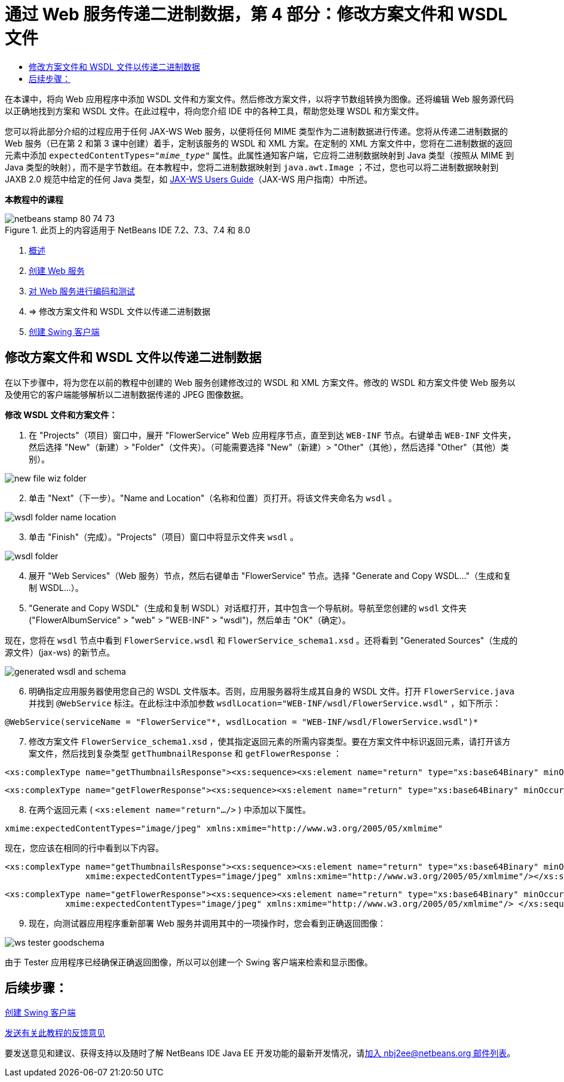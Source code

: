 // 
//     Licensed to the Apache Software Foundation (ASF) under one
//     or more contributor license agreements.  See the NOTICE file
//     distributed with this work for additional information
//     regarding copyright ownership.  The ASF licenses this file
//     to you under the Apache License, Version 2.0 (the
//     "License"); you may not use this file except in compliance
//     with the License.  You may obtain a copy of the License at
// 
//       http://www.apache.org/licenses/LICENSE-2.0
// 
//     Unless required by applicable law or agreed to in writing,
//     software distributed under the License is distributed on an
//     "AS IS" BASIS, WITHOUT WARRANTIES OR CONDITIONS OF ANY
//     KIND, either express or implied.  See the License for the
//     specific language governing permissions and limitations
//     under the License.
//

= 通过 Web 服务传递二进制数据，第 4 部分：修改方案文件和 WSDL 文件
:jbake-type: tutorial
:jbake-tags: tutorials 
:jbake-status: published
:icons: font
:syntax: true
:source-highlighter: pygments
:toc: left
:toc-title:
:description: 通过 Web 服务传递二进制数据，第 4 部分：修改方案文件和 WSDL 文件 - Apache NetBeans
:keywords: Apache NetBeans, Tutorials, 通过 Web 服务传递二进制数据，第 4 部分：修改方案文件和 WSDL 文件

在本课中，将向 Web 应用程序中添加 WSDL 文件和方案文件。然后修改方案文件，以将字节数组转换为图像。还将编辑 Web 服务源代码以正确地找到方案和 WSDL 文件。在此过程中，将向您介绍 IDE 中的各种工具，帮助您处理 WSDL 和方案文件。

您可以将此部分介绍的过程应用于任何 JAX-WS Web 服务，以便将任何 MIME 类型作为二进制数据进行传递。您将从传递二进制数据的 Web 服务（已在第 2 和第 3 课中创建）着手，定制该服务的 WSDL 和 XML 方案。在定制的 XML 方案文件中，您将在二进制数据的返回元素中添加  ``expectedContentTypes="_mime_type_"``  属性。此属性通知客户端，它应将二进制数据映射到 Java 类型（按照从 MIME 到 Java 类型的映射），而不是字节数组。在本教程中，您将二进制数据映射到  ``java.awt.Image`` ；不过，您也可以将二进制数据映射到 JAXB 2.0 规范中给定的任何 Java 类型，如 link:http://jax-ws.dev.java.net/nonav/2.1.4/docs/mtom-swaref.html[+JAX-WS Users Guide+]（JAX-WS 用户指南）中所述。


*本教程中的课程*

image::images/netbeans-stamp-80-74-73.png[title="此页上的内容适用于 NetBeans IDE 7.2、7.3、7.4 和 8.0"]

1. link:./flower_overview.html[+概述+]
2. link:./flower_ws.html[+创建 Web 服务+]
3. link:./flower-code-ws.html[+对 Web 服务进行编码和测试+]
4. => 修改方案文件和 WSDL 文件以传递二进制数据
5. link:./flower_swing.html[+创建 Swing 客户端+]


== 修改方案文件和 WSDL 文件以传递二进制数据

在以下步骤中，将为您在以前的教程中创建的 Web 服务创建修改过的 WSDL 和 XML 方案文件。修改的 WSDL 和方案文件使 Web 服务以及使用它的客户端能够解析以二进制数据传递的 JPEG 图像数据。

*修改 WSDL 文件和方案文件：*

1. 在 "Projects"（项目）窗口中，展开 "FlowerService" Web 应用程序节点，直至到达  ``WEB-INF``  节点。右键单击  ``WEB-INF``  文件夹，然后选择 "New"（新建）> "Folder"（文件夹）。（可能需要选择 "New"（新建）> "Other"（其他），然后选择 "Other"（其他）类别）。 

image::images/new-file-wiz-folder.png[]

[start=2]
. 单击 "Next"（下一步）。"Name and Location"（名称和位置）页打开。将该文件夹命名为  ``wsdl`` 。

image::images/wsdl-folder-name-location.png[]

[start=3]
. 单击 "Finish"（完成）。"Projects"（项目）窗口中将显示文件夹  ``wsdl`` 。

image::images/wsdl-folder.png[]

[start=4]
. 展开 "Web Services"（Web 服务）节点，然后右键单击 "FlowerService" 节点。选择 "Generate and Copy WSDL..."（生成和复制 WSDL...）。 

[start=5]
. "Generate and Copy WSDL"（生成和复制 WSDL）对话框打开，其中包含一个导航树。导航至您创建的  ``wsdl``  文件夹 ("FlowerAlbumService" > "web" > "WEB-INF" > "wsdl")，然后单击 "OK"（确定）。

现在，您将在  ``wsdl``  节点中看到  ``FlowerService.wsdl``  和  ``FlowerService_schema1.xsd`` 。还将看到 "Generated Sources"（生成的源文件）(jax-ws) 的新节点。

image::images/generated-wsdl-and-schema.png[]

[start=6]
. 明确指定应用服务器使用您自己的 WSDL 文件版本。否则，应用服务器将生成其自身的 WSDL 文件。打开  ``FlowerService.java``  并找到  ``@WebService``  标注。在此标注中添加参数  ``wsdlLocation="WEB-INF/wsdl/FlowerService.wsdl"`` ，如下所示：

[source,java]
----

@WebService(serviceName = "FlowerService"*, wsdlLocation = "WEB-INF/wsdl/FlowerService.wsdl")*
----

[start=7]
. 修改方案文件  ``FlowerService_schema1.xsd`` ，使其指定返回元素的所需内容类型。要在方案文件中标识返回元素，请打开该方案文件，然后找到复杂类型  ``getThumbnailResponse``  和  ``getFlowerResponse`` ：

[source,xml]
----

<xs:complexType name="getThumbnailsResponse"><xs:sequence><xs:element name="return" type="xs:base64Binary" minOccurs="0" maxOccurs="unbounded"/></xs:sequence></xs:complexType>
----

[source,xml]
----

<xs:complexType name="getFlowerResponse"><xs:sequence><xs:element name="return" type="xs:base64Binary" minOccurs="0"/> </xs:sequence></xs:complexType>
----

[start=8]
. 在两个返回元素 ( ``<xs:element name="return".../>`` ) 中添加以下属性。

[source,java]
----

xmime:expectedContentTypes="image/jpeg" xmlns:xmime="http://www.w3.org/2005/05/xmlmime"
----

现在，您应该在相同的行中看到以下内容。


[source,xml]
----

<xs:complexType name="getThumbnailsResponse"><xs:sequence><xs:element name="return" type="xs:base64Binary" minOccurs="0" maxOccurs="unbounded"
                xmime:expectedContentTypes="image/jpeg" xmlns:xmime="http://www.w3.org/2005/05/xmlmime"/></xs:sequence></xs:complexType>
----

[source,xml]
----

<xs:complexType name="getFlowerResponse"><xs:sequence><xs:element name="return" type="xs:base64Binary" minOccurs="0"
            xmime:expectedContentTypes="image/jpeg" xmlns:xmime="http://www.w3.org/2005/05/xmlmime"/> </xs:sequence></xs:complexType>
----

[start=9]
. 现在，向测试器应用程序重新部署 Web 服务并调用其中的一项操作时，您会看到正确返回图像： 

image::images/ws-tester-goodschema.png[]

由于 Tester 应用程序已经确保正确返回图像，所以可以创建一个 Swing 客户端来检索和显示图像。


== 后续步骤：

link:./flower_swing.html[+创建 Swing 客户端+]

link:/about/contact_form.html?to=3&subject=Feedback:%20Flower%20WSDL%20EE6[+发送有关此教程的反馈意见+]

要发送意见和建议、获得支持以及随时了解 NetBeans IDE Java EE 开发功能的最新开发情况，请link:../../../community/lists/top.html[+加入 nbj2ee@netbeans.org 邮件列表+]。

